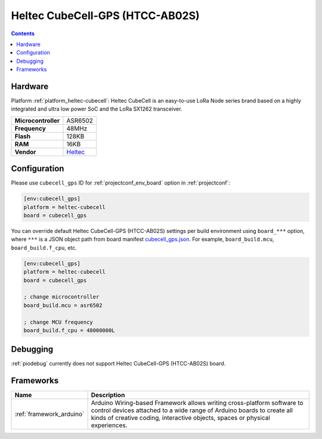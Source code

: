 ..  Copyright (c) 2014-present PlatformIO <contact@platformio.org>
    Licensed under the Apache License, Version 2.0 (the "License");
    you may not use this file except in compliance with the License.
    You may obtain a copy of the License at
       http://www.apache.org/licenses/LICENSE-2.0
    Unless required by applicable law or agreed to in writing, software
    distributed under the License is distributed on an "AS IS" BASIS,
    WITHOUT WARRANTIES OR CONDITIONS OF ANY KIND, either express or implied.
    See the License for the specific language governing permissions and
    limitations under the License.

.. _board_heltec-cubecell_cubecell_gps:

Heltec CubeCell-GPS (HTCC-AB02S)
================================

.. contents::

Hardware
--------

Platform :ref:`platform_heltec-cubecell`: Heltec CubeCell is an easy-to-use LoRa Node series brand based on a highly integrated and ultra low power SoC and the LoRa SX1262 transceiver.

.. list-table::

  * - **Microcontroller**
    - ASR6502
  * - **Frequency**
    - 48MHz
  * - **Flash**
    - 128KB
  * - **RAM**
    - 16KB
  * - **Vendor**
    - `Heltec <https://heltec.org/project/htcc-ab02s/?utm_source=platformio.org&utm_medium=docs>`__


Configuration
-------------

Please use ``cubecell_gps`` ID for :ref:`projectconf_env_board` option in :ref:`projectconf`:

.. code-block:: ini

  [env:cubecell_gps]
  platform = heltec-cubecell
  board = cubecell_gps

You can override default Heltec CubeCell-GPS (HTCC-AB02S) settings per build environment using
``board_***`` option, where ``***`` is a JSON object path from
board manifest `cubecell_gps.json <https://github.com/HelTecAutomation/platform-heltec-cubecell/blob/master/boards/cubecell_gps.json>`_. For example,
``board_build.mcu``, ``board_build.f_cpu``, etc.

.. code-block:: ini

  [env:cubecell_gps]
  platform = heltec-cubecell
  board = cubecell_gps

  ; change microcontroller
  board_build.mcu = asr6502

  ; change MCU frequency
  board_build.f_cpu = 48000000L

Debugging
---------
:ref:`piodebug` currently does not support Heltec CubeCell-GPS (HTCC-AB02S) board.

Frameworks
----------
.. list-table::
    :header-rows:  1

    * - Name
      - Description

    * - :ref:`framework_arduino`
      - Arduino Wiring-based Framework allows writing cross-platform software to control devices attached to a wide range of Arduino boards to create all kinds of creative coding, interactive objects, spaces or physical experiences.